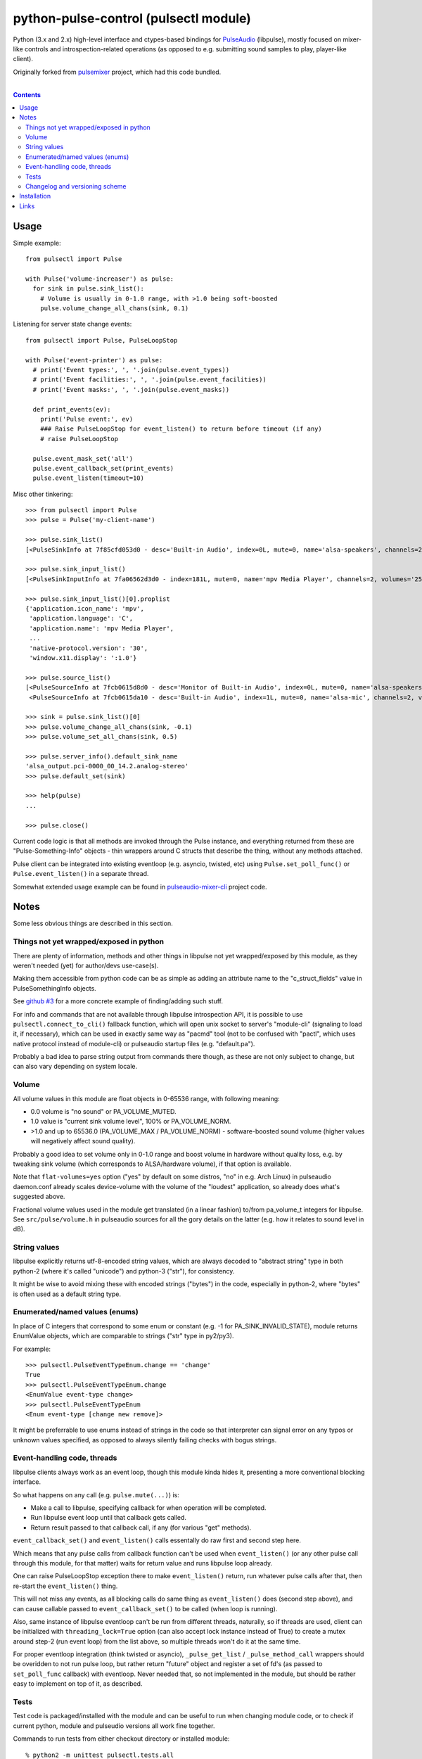 python-pulse-control (pulsectl module)
======================================

Python (3.x and 2.x) high-level interface and ctypes-based bindings for
PulseAudio_ (libpulse), mostly focused on mixer-like controls and
introspection-related operations (as opposed to e.g. submitting sound samples to
play, player-like client).

Originally forked from pulsemixer_ project, which had this code bundled.

.. _PulseAudio: https://wiki.freedesktop.org/www/Software/PulseAudio/
.. _pulsemixer: https://github.com/GeorgeFilipkin/pulsemixer/

|

.. contents::
  :backlinks: none



Usage
-----

Simple example::

  from pulsectl import Pulse

  with Pulse('volume-increaser') as pulse:
    for sink in pulse.sink_list():
      # Volume is usually in 0-1.0 range, with >1.0 being soft-boosted
      pulse.volume_change_all_chans(sink, 0.1)

Listening for server state change events::

  from pulsectl import Pulse, PulseLoopStop

  with Pulse('event-printer') as pulse:
    # print('Event types:', ', '.join(pulse.event_types))
    # print('Event facilities:', ', '.join(pulse.event_facilities))
    # print('Event masks:', ', '.join(pulse.event_masks))

    def print_events(ev):
      print('Pulse event:', ev)
      ### Raise PulseLoopStop for event_listen() to return before timeout (if any)
      # raise PulseLoopStop

    pulse.event_mask_set('all')
    pulse.event_callback_set(print_events)
    pulse.event_listen(timeout=10)

Misc other tinkering::

  >>> from pulsectl import Pulse
  >>> pulse = Pulse('my-client-name')

  >>> pulse.sink_list()
  [<PulseSinkInfo at 7f85cfd053d0 - desc='Built-in Audio', index=0L, mute=0, name='alsa-speakers', channels=2, volumes='44.0%, 44.0%'>]

  >>> pulse.sink_input_list()
  [<PulseSinkInputInfo at 7fa06562d3d0 - index=181L, mute=0, name='mpv Media Player', channels=2, volumes='25.0%, 25.0%'>]

  >>> pulse.sink_input_list()[0].proplist
  {'application.icon_name': 'mpv',
   'application.language': 'C',
   'application.name': 'mpv Media Player',
   ...
   'native-protocol.version': '30',
   'window.x11.display': ':1.0'}

  >>> pulse.source_list()
  [<PulseSourceInfo at 7fcb0615d8d0 - desc='Monitor of Built-in Audio', index=0L, mute=0, name='alsa-speakers.monitor', channels=2, volumes='100.0%, 100.0%'>,
   <PulseSourceInfo at 7fcb0615da10 - desc='Built-in Audio', index=1L, mute=0, name='alsa-mic', channels=2, volumes='100.0%, 100.0%'>]

  >>> sink = pulse.sink_list()[0]
  >>> pulse.volume_change_all_chans(sink, -0.1)
  >>> pulse.volume_set_all_chans(sink, 0.5)

  >>> pulse.server_info().default_sink_name
  'alsa_output.pci-0000_00_14.2.analog-stereo'
  >>> pulse.default_set(sink)

  >>> help(pulse)
  ...

  >>> pulse.close()

Current code logic is that all methods are invoked through the Pulse instance,
and everything returned from these are "Pulse-Something-Info" objects - thin
wrappers around C structs that describe the thing, without any methods attached.

Pulse client can be integrated into existing eventloop (e.g. asyncio, twisted,
etc) using ``Pulse.set_poll_func()`` or ``Pulse.event_listen()`` in a separate
thread.

Somewhat extended usage example can be found in `pulseaudio-mixer-cli`_ project
code.

.. _pulseaudio-mixer-cli: https://github.com/mk-fg/pulseaudio-mixer-cli/blob/master/pa-mixer-mk3.py



Notes
-----

Some less obvious things are described in this section.


Things not yet wrapped/exposed in python
````````````````````````````````````````

There are plenty of information, methods and other things in libpulse not yet
wrapped/exposed by this module, as they weren't needed (yet) for author/devs
use-case(s).

Making them accessible from python code can be as simple as adding an attribute
name to the "c_struct_fields" value in PulseSomethingInfo objects.

See `github #3 <https://github.com/mk-fg/python-pulse-control/issues/3>`_
for a more concrete example of finding/adding such stuff.

For info and commands that are not available through libpulse introspection API,
it is possible to use ``pulsectl.connect_to_cli()`` fallback function, which
will open unix socket to server's "module-cli" (signaling to load it, if
necessary), which can be used in exactly same way as "pacmd" tool (not to be
confused with "pactl", which uses native protocol instead of module-cli) or
pulseaudio startup files (e.g. "default.pa").

Probably a bad idea to parse string output from commands there though, as these
are not only subject to change, but can also vary depending on system locale.


Volume
``````

All volume values in this module are float objects in 0-65536 range, with
following meaning:

* 0.0 volume is "no sound" or PA_VOLUME_MUTED.

* 1.0 value is "current sink volume level", 100% or PA_VOLUME_NORM.

* >1.0 and up to 65536.0 (PA_VOLUME_MAX / PA_VOLUME_NORM) - software-boosted
  sound volume (higher values will negatively affect sound quality).

Probably a good idea to set volume only in 0-1.0 range and boost volume in
hardware without quality loss, e.g. by tweaking sink volume (which corresponds
to ALSA/hardware volume), if that option is available.

Note that ``flat-volumes=yes`` option ("yes" by default on some distros, "no" in
e.g. Arch Linux) in pulseaudio daemon.conf already scales device-volume with the
volume of the "loudest" application, so already does what's suggested above.

Fractional volume values used in the module get translated (in a linear fashion)
to/from pa_volume_t integers for libpulse. See ``src/pulse/volume.h`` in
pulseaudio sources for all the gory details on the latter (e.g. how it relates
to sound level in dB).


String values
`````````````

libpulse explicitly returns utf-8-encoded string values, which are always
decoded to "abstract string" type in both python-2 (where it's called "unicode")
and python-3 ("str"), for consistency.

It might be wise to avoid mixing these with encoded strings ("bytes") in the code,
especially in python-2, where "bytes" is often used as a default string type.


Enumerated/named values (enums)
```````````````````````````````

In place of C integers that correspond to some enum or constant (e.g. -1 for
PA_SINK_INVALID_STATE), module returns EnumValue objects, which are comparable
to strings ("str" type in py2/py3).

For example::

  >>> pulsectl.PulseEventTypeEnum.change == 'change'
  True
  >>> pulsectl.PulseEventTypeEnum.change
  <EnumValue event-type change>
  >>> pulsectl.PulseEventTypeEnum
  <Enum event-type [change new remove]>

It might be preferrable to use enums instead of strings in the code so that
interpreter can signal error on any typos or unknown values specified, as
opposed to always silently failing checks with bogus strings.


Event-handling code, threads
````````````````````````````

libpulse clients always work as an event loop, though this module kinda hides
it, presenting a more conventional blocking interface.

So what happens on any call (e.g. ``pulse.mute(...)``) is:

* Make a call to libpulse, specifying callback for when operation will be completed.
* Run libpulse event loop until that callback gets called.
* Return result passed to that callback call, if any (for various "get" methods).

``event_callback_set()`` and ``event_listen()`` calls essentally do raw first
and second step here.

Which means that any pulse calls from callback function can't be used when
``event_listen()`` (or any other pulse call through this module, for that
matter) waits for return value and runs libpulse loop already.

One can raise PulseLoopStop exception there to make ``event_listen()`` return,
run whatever pulse calls after that, then re-start the ``event_listen()`` thing.

This will not miss any events, as all blocking calls do same thing as
``event_listen()`` does (second step above), and can cause callable passed to
``event_callback_set()`` to be called (when loop is running).

Also, same instance of libpulse eventloop can't be run from different threads,
naturally, so if threads are used, client can be initialized with
``threading_lock=True`` option (can also accept lock instance instead of True)
to create a mutex around step-2 (run event loop) from the list above, so
multiple threads won't do it at the same time.

For proper eventloop integration (think twisted or asyncio), ``_pulse_get_list``
/ ``_pulse_method_call`` wrappers should be overidden to not run pulse loop, but
rather return "future" object and register a set of fd's (as passed to
``set_poll_func`` callback) with eventloop.
Never needed that, so not implemented in the module, but should be rather easy
to implement on top of it, as described.


Tests
`````

Test code is packaged/installed with the module and can be useful to run when
changing module code, or to check if current python, module and pulseudio
versions all work fine together.

Commands to run tests from either checkout directory or installed module::

  % python2 -m unittest pulsectl.tests.all
  % python3 -m unittest pulsectl.tests.all

Note that if "pulsectl" module is available both in current directory
(e.g. checkout dir) and user/system python module path, former should always
take priority for commands above.

Test suite runs ad-hoc isolated pulseaudio instance with null-sinks (not
touching hardware), custom (non-default) startup script and environment,
and interacts only with that instance, terminating it afterwards.
Still uses system/user daemon.conf files though, so these can affect the tests.

Any test failures can indicate incompatibilities, bugs in the module code,
issues with pulseaudio (or its daemon.conf) and underlying dependencies.
There are no "expected" test case failures.


Changelog and versioning scheme
```````````````````````````````

This package uses one-version-per commit scheme (updated by pre-commit hook)
and pretty much one release per git commit, unless more immediate follow-up
commits are planned or too lazy to run ``py setup.py sdist bdist_wheel upload``
for some trivial README typo fix.

| Version scheme: ``{year}.{month}.{git-commit-count-this-month}``
| I.e. "16.9.10" is "11th commit on Sep 2016".
|
There is a `CHANGES.rst <CHANGES.rst>`_ file with the list of any intentional
breaking changes (should be exceptionally rare, if any) and new/added non-trivial
functionality.

| It can be a bit out of date though, as one has to remember to update it manually.
| "Last synced/updated:" line there might give a hint as to by how much.



Installation
------------

It's a regular package for Python (3.x or 2.x).

Be sure to use python3/python2, pip3/pip2, easy_install-... binaries below,
based on which python version you want to install the module for, if you have
several on the system (as is norm these days for py2-py3 transition).

Using pip_ is the best way::

  % pip install pulsectl

(add --user option to install into $HOME for current user only)

Or, if you don't have "pip" command::

  % python -m ensurepip
  % python -m pip install --upgrade pip
  % python -m pip install pulsectl

(same suggestion wrt "install --user" as above)

On a very old systems, one of these might work::

  % curl https://bootstrap.pypa.io/get-pip.py | python
  % pip install pulsectl

  % easy_install pulsectl

  % git clone --depth=1 https://github.com/mk-fg/python-pulse-control
  % cd python-pulse-control
  % python setup.py install

(all of install-commands here also have --user option)

Current-git version can be installed like this::

  % pip install 'git+https://github.com/mk-fg/python-pulse-control#egg=pulsectl'

Note that to install stuff to system-wide PATH and site-packages (without
--user), elevated privileges (i.e. root and su/sudo) are often required.

Use "...install --user", `~/.pydistutils.cfg`_ or virtualenv_ to do unprivileged
installs into custom paths.

More info on python packaging can be found at `packaging.python.org`_.

.. _pip: http://pip-installer.org/
.. _~/.pydistutils.cfg: http://docs.python.org/install/index.html#distutils-configuration-files
.. _virtualenv: http://pypi.python.org/pypi/virtualenv
.. _packaging.python.org: https://packaging.python.org/installing/



Links
-----

* pulsemixer_ - initial source for this project (embedded in the tool).

* `libpulseaudio <https://github.com/thelinuxdude/python-pulseaudio/>`_ -
  different libpulse bindings module, more low-level, auto-generated from
  pulseaudio header files.

  Branches there have bindings for different (newer) pulseaudio versions.

* `pypulseaudio <https://github.com/liamw9534/pypulseaudio/>`_ -
  high-level bindings module, rather similar to this one.

* `pulseaudio-mixer-cli`_ - alsamixer-like script built on top of this module.
